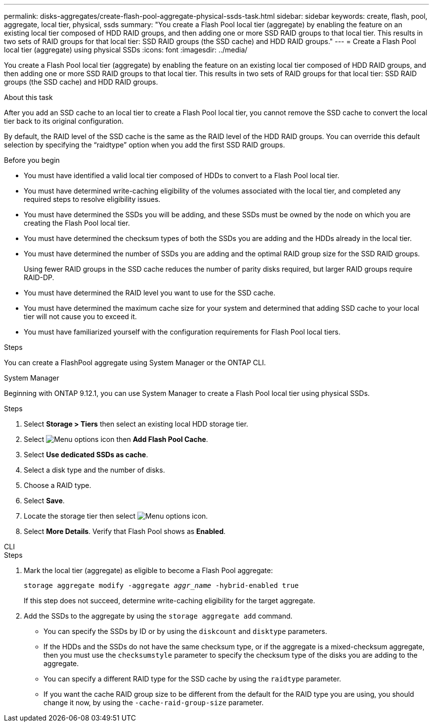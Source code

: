 ---
permalink: disks-aggregates/create-flash-pool-aggregate-physical-ssds-task.html
sidebar: sidebar
keywords: create, flash, pool, aggregate, local tier, physical, ssds
summary: "You create a Flash Pool local tier (aggregate) by enabling the feature on an existing local tier composed of HDD RAID groups, and then adding one or more SSD RAID groups to that local tier. This results in two sets of RAID groups for that local tier: SSD RAID groups (the SSD cache) and HDD RAID groups."
---
= Create a Flash Pool local tier (aggregate) using physical SSDs
:icons: font
:imagesdir: ../media/

[.lead]
You create a Flash Pool local tier (aggregate) by enabling the feature on an existing local tier composed of HDD RAID groups, and then adding one or more SSD RAID groups to that local tier. This results in two sets of RAID groups for that local tier: SSD RAID groups (the SSD cache) and HDD RAID groups.

.About this task

After you add an SSD cache to an local tier to create a Flash Pool local tier, you cannot remove the SSD cache to convert the local tier back to its original configuration.

By default, the RAID level of the SSD cache is the same as the RAID level of the HDD RAID groups. You can override this default selection by specifying the "`raidtype`" option when you add the first SSD RAID groups.

.Before you begin

* You must have identified a valid local tier composed of HDDs to convert to a Flash Pool local tier.
* You must have determined write-caching eligibility of the volumes associated with the local tier, and completed any required steps to resolve eligibility issues.
* You must have determined the SSDs you will be adding, and these SSDs must be owned by the node on which you are creating the Flash Pool local tier.
* You must have determined the checksum types of both the SSDs you are adding and the HDDs already in the local tier.
* You must have determined the number of SSDs you are adding and the optimal RAID group size for the SSD RAID groups.
+
Using fewer RAID groups in the SSD cache reduces the number of parity disks required, but larger RAID groups require RAID-DP.

* You must have determined the RAID level you want to use for the SSD cache.
* You must have determined the maximum cache size for your system and determined that adding SSD cache to your local tier will not cause you to exceed it.
* You must have familiarized yourself with the configuration requirements for Flash Pool local tiers.

.Steps

You can create a FlashPool aggregate using System Manager or the ONTAP CLI. 

[role="tabbed-block"]
====
.System Manager
--

Beginning with ONTAP 9.12.1, you can use System Manager to create a Flash Pool local tier using physical SSDs.

.Steps

. Select *Storage > Tiers* then select an existing local HDD storage tier.
. Select image:icon_kabob.gif[Menu options icon] then *Add Flash Pool Cache*.
. Select **Use dedicated SSDs as cache**.
. Select a disk type and the number of disks.
. Choose a RAID type.
. Select *Save*.
. Locate the storage tier then select image:icon_kabob.gif[Menu options icon].
. Select *More Details*. Verify that Flash Pool shows as *Enabled*.
--

.CLI
--

.Steps

. Mark the local tier (aggregate) as eligible to become a Flash Pool aggregate:
+
`storage aggregate modify -aggregate _aggr_name_ -hybrid-enabled true`
+
If this step does not succeed, determine write-caching eligibility for the target aggregate.

. Add the SSDs to the aggregate by using the `storage aggregate add` command.
+
** You can specify the SSDs by ID or by using the `diskcount` and `disktype` parameters.
+
** If the HDDs and the SSDs do not have the same checksum type, or if the aggregate is a mixed-checksum aggregate, then you must use the `checksumstyle` parameter to specify the checksum type of the disks you are adding to the aggregate.
+
** You can specify a different RAID type for the SSD cache by using the `raidtype` parameter.
+
** If you want the cache RAID group size to be different from the default for the RAID type you are using, you should change it now, by using the `-cache-raid-group-size` parameter.
--
====

// 2022-Oct-6, ONTAPDOC-577
// BURT 1485072, 08-30-2022
